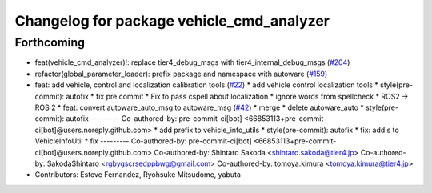 ^^^^^^^^^^^^^^^^^^^^^^^^^^^^^^^^^^^^^^^^^^
Changelog for package vehicle_cmd_analyzer
^^^^^^^^^^^^^^^^^^^^^^^^^^^^^^^^^^^^^^^^^^

Forthcoming
-----------
* feat(vehicle_cmd_analyzer)!: replace tier4_debug_msgs with tier4_internal_debug_msgs (`#204 <https://github.com/sasakisasaki/autoware_tools/issues/204>`_)
* refactor(global_parameter_loader): prefix package and namespace with autoware (`#159 <https://github.com/sasakisasaki/autoware_tools/issues/159>`_)
* feat: add vehicle, control and localization calibration tools (`#22 <https://github.com/sasakisasaki/autoware_tools/issues/22>`_)
  * add vehicle control localization tools
  * style(pre-commit): autofix
  * fix pre commit
  * Fix to pass cspell about localization
  * ignore words from spellcheck
  * ROS2 -> ROS 2
  * feat: convert autoware_auto_msg to autoware_msg (`#42 <https://github.com/sasakisasaki/autoware_tools/issues/42>`_)
  * merge
  * delete autoware_auto
  * style(pre-commit): autofix
  ---------
  Co-authored-by: pre-commit-ci[bot] <66853113+pre-commit-ci[bot]@users.noreply.github.com>
  * add prefix to vehicle_info_utils
  * style(pre-commit): autofix
  * fix: add s to VehicleInfoUtil
  * fix
  ---------
  Co-authored-by: pre-commit-ci[bot] <66853113+pre-commit-ci[bot]@users.noreply.github.com>
  Co-authored-by: Shintaro Sakoda <shintaro.sakoda@tier4.jp>
  Co-authored-by: SakodaShintaro <rgbygscrsedppbwg@gmail.com>
  Co-authored-by: tomoya.kimura <tomoya.kimura@tier4.jp>
* Contributors: Esteve Fernandez, Ryohsuke Mitsudome, yabuta
